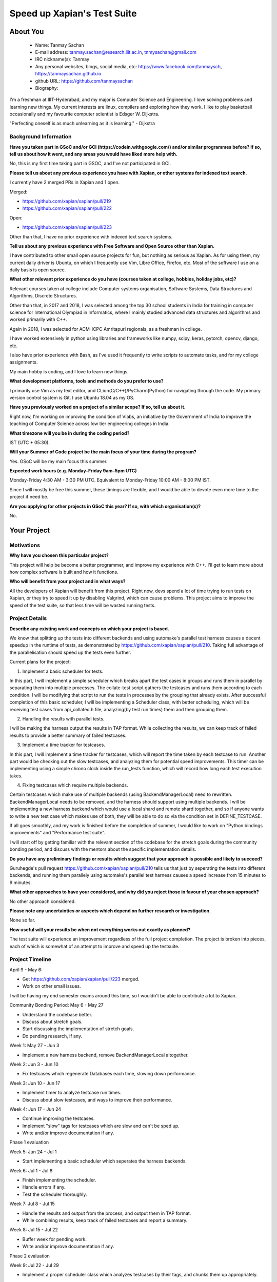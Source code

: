 .. This document is written in reStructuredText, a simple and unobstrusive
.. markup language.  For an introductiont to reStructuredText see:
.. 
.. https://www.sphinx-doc.org/en/master/usage/restructuredtext/basics.html
.. 
.. Lines like this which start with `.. ` are comments which won't appear
.. in the generated output.
.. 
.. To apply for a GSoC project with Xapian, please fill in the template below.
.. Placeholder text for where you're expected to write something says "FILLME"
.. - search for this in the generated PDF to check you haven't missed anything.
.. 
.. See our GSoC Project Ideas List for some suggested project ideas:
.. https://trac.xapian.org/wiki/GSoCProjectIdeas
..
.. You are also most welcome to propose a project based on your own ideas.
.. 
.. From experience the best proposals are ones that are discussed with us and
.. improved in response to feedback.  You can share draft applications with
.. us by forking the git repository containing this file, filling in where
.. it says "FILLME", committing your changes and pushing them to your fork,
.. then opening a pull request to request us to review your draft proposal.
.. You can do this even before applications officially open.
.. 
.. IMPORTANT: Your application is only valid is you upload a PDF of your
.. proposal to the GSoC website at https://summerofcode.withgoogle.com/ - you
.. can generate a PDF of this proposal using "make pdf".  You can update the
.. PDF proposal right up to the deadline by just uploading a new file, so don't
.. leave it until the last minute to upload a version.  The deadline is
.. strictly enforced by Google, with no exceptions no matter how creative your
.. excuse.
.. 
.. If there is additional information which we haven't explicitly asked for
.. which you think is relevant, feel free to include it. For instance, since
.. work on Xapian often draws on academic research, it's important to cite
.. suitable references both to support any position you take (such as
.. 'algorithm X is considered to perform better than algorithm Y') and to show
.. which ideas underpin your project, and how you've had to develop them
.. further to make them practical for Xapian.
.. 
.. You're welcome to include diagrams or other images if you think they're
.. helpful - for how to do this see:
.. https://www.sphinx-doc.org/en/master/usage/restructuredtext/basics.html#images
.. 
.. Please take care to address all relevant questions - attention to detail
.. is important when working with computers!
.. 
.. If you have any questions, feel free to come and chat with us on IRC, or
.. send a mail to the mailing lists.  To answer a very common question, it's
.. the mentors who between them decide which proposals to accept - Google just
.. tell us HOW MANY we can accept (and they tell us that AFTER student
.. applications close).
.. 
.. Here are some useful resources if you want some tips on putting together a
.. good application:
.. 
.. "Writing a Proposal" from the GSoC Student Guide:
.. https://google.github.io/gsocguides/student/writing-a-proposal
.. 
.. "How to write a kick-ass proposal for Google Summer of Code":
.. https://teom.wordpress.com/2012/03/01/how-to-write-a-kick-ass-proposal-for-google-summer-of-code/

============================
Speed up Xapian's Test Suite
============================

About You
=========

 * Name: Tanmay Sachan

 * E-mail address: tanmay.sachan@research.iiit.ac.in, tnmysachan@gmail.com

 * IRC nickname(s): Tanmay

 * Any personal websites, blogs, social media, etc: https://www.facebook.com/tanmaysch, https://tanmaysachan.github.io

 * github URL: https://github.com/tanmaysachan

 * Biography:

.. Tell us a bit about yourself.

I'm a freshman at IIIT-Hyderabad, and my major is Computer Science and Engineering. I love solving
problems and learning new things. My current interests are linux, compilers and exploring how they
work. I like to play basketball occasionally and my favourite computer scientist is Edsger W. Dijkstra.

"Perfecting oneself is as much unlearning as it is learning." - Dijkstra

Background Information
----------------------

.. The answers to these questions help us understand you better, so that we can
.. help ensure you have an appropriately scoped project and match you up with a
.. suitable mentor or mentors.  So please be honest - it's OK if you don't have
.. much experience, but it's a problem if we aren't aware of that and propose
.. an overly ambitious project.

**Have you taken part in GSoC and/or GCI (https://codein.withgoogle.com/) and/or
similar programmes before?  If so, tell us about how it went, and any areas you
would have liked more help with.**

No, this is my first time taking part in GSOC, and I've not participated in GCI.

**Please tell us about any previous experience you have with Xapian, or other
systems for indexed text search.**

I currently have 2 merged PRs in Xapian and 1 open.

Merged:

- https://github.com/xapian/xapian/pull/219
- https://github.com/xapian/xapian/pull/222

Open:

- https://github.com/xapian/xapian/pull/223

Other than that, I have no prior experience with indexed text search systems.

**Tell us about any previous experience with Free Software and Open Source
other than Xapian.**

I have contributed to other small open source projects for fun, but nothing as serious as Xapian.
As for using them, my current daily driver is Ubuntu, on which I frequently use Vim, Libre Office,
Firefox, etc. Most of the software I use on a daily basis is open source.

**What other relevant prior experience do you have (courses taken at college,
hobbies, holiday jobs, etc)?**

Relevant courses taken at college include Computer systems organisation, Software Systems, Data
Structures and Algorithms, Discrete Structures.

Other than that, in 2017 and 2018, I was selected among the top 30 school students in India for
training in computer science for International Olympiad in Informatics, where I mainly studied
advanced data structures and algorithms and worked primarily with C++.

Again in 2018, I was selected for ACM-ICPC Amritapuri regionals, as a freshman in college.

I have worked extensively in python using libraries and frameworks like numpy, scipy, keras, pytorch, opencv, django,
etc.

I also have prior experience with Bash, as I've used it frequently to write scripts to automate
tasks, and for my college assignments.

My main hobby is coding, and I love to learn new things.

**What development platforms, tools and methods do you prefer to use?**

I primarily use Vim as my text editor, and CLion(C/C++)/PyCharm(Python) for navigating through the code. My primary version
control system is Git. I use Ubuntu 18.04 as my OS.

**Have you previously worked on a project of a similar scope?  If so, tell us
about it.**

Right now, I'm working on improving the condition of Vlabs, an initiative by the
Government of India to improve the teaching of Computer Science across low tier engineering
colleges in India.

**What timezone will you be in during the coding period?**

IST (UTC + 05:30).

**Will your Summer of Code project be the main focus of your time during the
program?**

Yes. GSoC will be my main focus this summer.

**Expected work hours (e.g. Monday–Friday 9am–5pm UTC)**

Monday-Friday 4:30 AM - 3:30 PM UTC.
Equivalent to Monday-Friday 10:00 AM - 8:00 PM IST.

Since I will mostly be free this summer, these timings are flexible, and I would be able to devote
even more time to the project if need be.

**Are you applying for other projects in GSoC this year?  If so, with which
organisation(s)?**

.. We understand students sometimes want to apply to more than one org and
.. we don't have a problem with that, but it's helpful if we're aware of it
.. so that we know how many backup choices we might need.

No.

Your Project
============

Motivations
-----------

**Why have you chosen this particular project?**

This project will help be become a better programmer, and improve my experience with C++. I'll get
to learn more about how complex software is built and how it functions.

**Who will benefit from your project and in what ways?**

.. For example, think about the likely user-base, what they currently have to
.. do and how your project will improve things for them.

All the developers of Xapian will benefit from this project. Right now, devs spend a lot of time
trying to run tests on Xapian, or they try to speed it up by disabling Valgrind, which can cause
problems. This project aims to improve the speed of the test suite, so that less time will be wasted
running tests.

Project Details
---------------

.. Please go into plenty of detail in this section.

**Describe any existing work and concepts on which your project is based.**

We know that splitting up the tests into different backends and using automake's parallel test
harness causes a decent speedup in the runtime of tests, as demonstrated by
https://github.com/xapian/xapian/pull/210. Taking full advantage of the parallelisation should speed
up the tests even further.

Current plans for the project:

1) Implement a basic scheduler for tests.

In this part, I will implement a simple scheduler which breaks apart the test cases in groups and
runs them in parallel by separating them into multiple processes. The collate-test script gathers the testcases and runs them according to each
condition. I will be modifying that script to run the tests in processes by the grouping that
already exists.
After successful completion of this basic scheduler, I will be implementing a Scheduler class, with
better scheduling, which will be receiving test cases from api_collated.h file, analyzing(by test
run times) them and then grouping them.

2) Handling the results with parallel tests.

I will be making the harness output the results in TAP format. While collecting the results, we can
keep track of failed results to provide a better summary of failed testcases.

3) Implement a time tracker for testcases.

In this part, I will implement a time tracker for testcases, which will report the time taken by
each testcase to run.
Another part would be checking out the slow testcases, and analyzing them for potential speed
improvements.
This timer can be implementing using a simple chrono clock inside the run_tests function, which will
record how long each test execution takes.

4) Fixing testcases which require multiple backends.

Certain testcases which make use of multiple backends (using BackendManagerLocal) need to rewritten.
BackendManagerLocal needs to be removed, and the harness should support using multiple backends.
I will be implementing a new harness backend which would use a local shard and remote shard
together, and so if anyone wants to write a new test case which makes use of both, they will be able
to do so via the condition set in DEFINE_TESTCASE.

If all goes smoothly, and my work is finished before the completion of summer, I would like to work
on "Python bindings improvements" and "Performance test suite".

I will start off by getting familiar with the relevant section of the codebase for the stretch goals during the
community bonding period, and discuss with the mentors about the specific implementation details.

**Do you have any preliminary findings or results which suggest that your
approach is possible and likely to succeed?**

Guruhegde's pull request https://github.com/xapian/xapian/pull/210 tells us that just by seperating
the tests into different backends, and running them parallely using automake's parallel test
harness causes a speed increase from 15 minutes to 9 minutes.

**What other approaches to have your considered, and why did you reject those in
favour of your chosen approach?**

No other approach considered.

**Please note any uncertainties or aspects which depend on further research or
investigation.**

None so far.

**How useful will your results be when not everything works out exactly as
planned?**

The test suite will experience an improvement regardless of the full project completion. The project is
broken into pieces, each of which is somewhat of an attempt to improve and speed up the testsuite.

Project Timeline
----------------

.. We want you to think about the order you will work on your project, and
.. how long you think each part will take.  The parts should be AT MOST a
.. week long, or else you won't be able to realistically judge how long
.. they might take.  Even a week is too long really.  Try to break larger
.. tasks down into sub-tasks.
.. 
.. The timeline helps both you and us to know what you should do next, and how
.. on track you are.  Your plan certainly isn't set in stone - as you work on
.. your project, it may become clear that it is better to work on aspects in a
.. different order, or you may some things take longer than expected, and the
.. scope of the project may need to be adjusted.  If you think that's the
.. case during the project, it's better to talk to us about it sooner rather
.. than later.
.. 
.. You should strive to break your project down into a series of stages each of
.. which is in turn divided into the implementation, testing, and documenting of
.. a part of your project. What we're ideally looking for is for each stage to
.. be completed and merged in turn, so that it can be included in a future
.. release of Xapian. Even if you don't manage to achieve everything you
.. planned to, the stages you do complete are more likely to be useful if
.. you've structured your project that way. It also allows us to reliably
.. determine your progress, and should be more satisfying for you - you'll be
.. able to see that you've achieved something useful much sooner!
.. 
.. Look at the dates in the timeline:
.. https://summerofcode.withgoogle.com/how-it-works/
.. 
.. There are about 3 weeks of "community bonding" after accepted students are
.. announced.  During this time you should aim to complete any further research
.. or other issues which need to be done before you can start coding, and to
.. continue to get familiar with the code you'll be working on.  Your mentors
.. are there to help you with this.  We realise that many students have classes
.. and/or exams in this time, so we certainly aren't expecting full time work
.. on your project, but you should aim to complete preliminary work such that
.. you can actually start coding at the start of the coding period.
.. 
.. The coding period is broken into three blocks of about 4 weeks each, with
.. an evaluation after each block.  The evaluations are to help keep you on
.. track, and consist of brief evaluation forms sent to GSoC by both the
.. student and the mentor, and a chance to explicitly review how your project
.. is going with Xapian mentors.
.. 
.. If you will have other commitments during the project time (for example,
.. any university classes or exams, vacations, etc), make sure you include them
.. in your project timeline.

April 9 - May 6:

- Get https://github.com/xapian/xapian/pull/223 merged.
- Work on other small issues.

I will be having my end semester exams around this time, so I wouldn't be able to contribute a lot
to Xapian.

Community Bonding Period: May 6 - May 27

- Understand the codebase better.
- Discuss about stretch goals.
- Start discussing the implementation of stretch goals.
- Do pending research, if any.

Week 1: May 27 - Jun 3

- Implement a new harness backend, remove BackendManagerLocal altogether.

Week 2: Jun 3 - Jun 10

- Fix testcases which regenerate Databases each time, slowing down performance.

Week 3: Jun 10 - Jun 17

- Implement timer to analyze testcase run times.
- Discuss about slow testcases, and ways to improve their performance.

Week 4: Jun 17 - Jun 24

- Continue improving the testcases.
- Implement "slow" tags for testcases which are slow and can't be sped up.
- Write and/or improve documentation if any.

Phase 1 evaluation

Week 5: Jun 24 - Jul 1

- Start implementing a basic scheduler which seperates the harness backends.

Week 6: Jul 1 - Jul 8

- Finish implementing the scheduler.
- Handle errors if any.
- Test the scheduler thoroughly.

Week 7: Jul 8 - Jul 15

- Handle the results and output from the process, and output them in TAP format.
- While combining results, keep track of failed testcases and report a summary.

Week 8: Jul 15 - Jul 22

- Buffer week for pending work.
- Write and/or improve documentation if any.

Phase 2 evaluation

Week 9: Jul 22 - Jul 29

- Implement a proper scheduler class which analyzes testcases by their tags, and chunks them up appropriately.

Week 10: Jul 29 - Aug 5

- Continue working on the scheduler.
- If finished, test it thoroughly and handle errors.

Week 11: Aug 5 - Aug 12

- Buffer week for pending work.
- Write and/or improve documentation if any.

Week 12: Aug 12 - Aug 19

- Start working on stretch goals.
- Write a PyPI package of python bindings for xapian (Stretch goal).

Week 13: Aug 19 - Aug 26

- Work on adding better real world data to Xapian performance tests (Stretch goal).

Final evaluation

If all goes well, I would be completing my main project much quicker than proposed above.
I will be spending the rest of the time working on the Stretch goals.

Previous Discussion of your Project
-----------------------------------

.. If you have discussed your project on our mailing lists please provide a
.. link to the discussion in the list archives.  If you've discussed it on
.. IRC, please say so (and the IRC handle you used if not the one given
.. above).

Discussed on IRC under the nick "Tanmay".

Licensing of your contributions to Xapian
-----------------------------------------

**Do you agree to dual-license all your contributions to Xapian under the GNU
GPL version 2 and all later versions, and the MIT/X licence?**

For the avoidance of doubt this includes all contributions to our wiki, mailing
lists and documentation, including anything you write in your project's wiki
pages.

Yes, I agree to dual licence all my contributions under the GNU GPL version 2 and all later
versions, and the MIT/X licence.

.. For more details, including the rationale for this with respect to code,
.. please see the "Licensing of patches" section in the "HACKING" document:
.. https://trac.xapian.org/browser/git/xapian-core/HACKING#L1399

Use of Existing Code
--------------------

**If you already know about existing code you plan to incorporate or libraries
you plan to use, please give details.**

No such use planned at the moment for the main project.

.. Code reuse is often a desirable thing, but we need to have a clear
.. provenance for the code in our repository, and to ensure any dependencies
.. don't have conflicting licenses.  So if you plan to use or end up using code
.. which you didn't write yourself as part of the project, it is very important
.. to clearly identify that code (and keep existing licensing and copyright
.. details intact), and to check with the mentors that it is OK to use.
